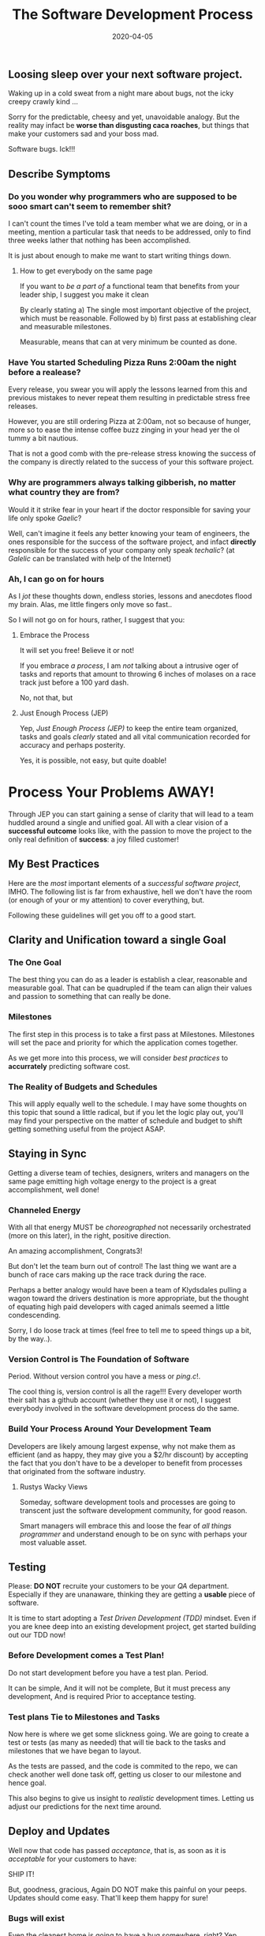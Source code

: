 #+title: The Software Development Process
#+date: 2020-04-05

** Loosing sleep over your next software project. 

Waking up in a cold sweat from a night mare about bugs, not the icky
creepy crawly kind ...

Sorry for the predictable, cheesy and yet, unavoidable analogy. But
the reality may infact be **worse than disgusting caca roaches**, but
things that make your customers sad and your boss mad.

Software bugs. Ick!!! 


** Describe Symptoms

*** Do you wonder why programmers who are supposed to be sooo smart can't seem to remember shit? 

I can't count the times I've told a team member what we are doing, or
in a meeting, mention a particular task that needs to be addressed,
only to find three weeks lather that nothing has been accomplished.

It is just about enough to make me want to start writing things down.

**** How to get everybody on the same page



If you want to /be a part of/ a functional team that benefits from
your leader ship, I suggest you make it clean


By clearly stating a) The single most important objective of the
project, which must be reasonable. Followed by b) first pass at establishing clear
and measurable milestones.

Measurable, means that can at very minimum be counted as done.

*** Have You started Scheduling Pizza Runs 2:00am the night before a realease?

Every release, you swear you will apply the lessons learned from this
and previous mistakes to never repeat them resulting in predictable
stress free releases.

However, you are still ordering Pizza at 2:00am, not so because of
hunger, more so to ease the intense coffee buzz zinging in your head
yer the ol tummy a bit nautious. 

That is not a good comb with the pre-release stress knowing the
success of the company is directly related to the success of your
this software project.

*** Why are programmers always talking gibberish, no matter what country they are from? 

Would it it strike fear in your heart if the doctor responsible
for saving your life only spoke /Gaelic/?

Well, can't imagine it feels any better knowing your team of
engineers, the ones responsible for the success of the software
project, and infact **directly** responsible for the success of your
company only speak /techalic/? (at /Galelic/ can be translated with
help of the Internet)

*** Ah, I can go on for hours

As I /jot/ these thoughts down, endless stories, lessons and anecdotes
flood my brain. Alas, me little fingers only move so fast..

So I will not go on for hours, rather, I suggest that you:

**** Embrace the Process

It will set you free! Believe it or not! 

If you embrace /a process/, I am /not/ talking about a intrusive oger
of tasks and reports that amount to throwing 6 inches of molases on a
race track just before a 100 yard dash.

No, not that, but 

**** Just Enough Process (JEP)

Yep, /Just Enough Process (JEP)/ to keep the entire team organized,
tasks and goals /clearly/ stated and all vital communication recorded
for accuracy and perhaps posterity.

Yes, it is possible, not easy, but quite doable!

* Process Your Problems AWAY!

Through JEP you can start gaining a sense of clarity that will lead to
a team huddled around a single and unified goal. All with a
clear vision of a **successful outcome** looks like, with the passion
to move the project to the only real definition of **success**: a joy
filled customer!

** My Best Practices

Here are the /most/ important elements of a /successful software
project/, IMHO. The following list is far from exhaustive, hell we
don't have the room (or enough of your or my attention) to cover
everything, but.

Following these guidelines will get you off to a good start.

** Clarity and Unification toward a single Goal

*** The One Goal

The best thing you can do as a leader is establish a clear, reasonable
and measurable goal. That can be quadrupled if the team can align
their values and passion to something that can really be done.

*** Milestones

The first step in this process is to take a first pass at
Milestones. Milestones will set the pace and priority for which the
application comes together. 

As we get more into this process, we will consider /best practices/ to
**accurrately** predicting software cost. 

*** The Reality of Budgets and Schedules

This will apply equally well to the schedule. I may have some thoughts
on this topic that sound a little radical, but if you let the logic
play out, you'll may find your perspective on the matter of schedule
and budget to shift getting something useful from the project ASAP.

** Staying in Sync
Getting a diverse team of techies, designers, writers and managers on
the same page emitting high voltage energy to the project is a great
accomplishment, well done!

*** Channeled Energy

With all that energy MUST be /choreographed/ not necessarily
orchestrated (more on this later), in the right, positive direction.  

An amazing accomplishment, Congrats3!

But don't let the team burn out of control! The last thing we want are a
bunch of race cars making up the race track during the race. 

Perhaps a better analogy would have been a team of Klydsdales pulling
a wagon toward the drivers destination is more appropriate, but the
thought of equating high paid developers with caged animals seemed a
little condescending.

Sorry, I do loose track at times (feel free to tell me to speed things
up a bit, by the way..).

*** Version Control is The Foundation of Software

Period. Without version control you have a mess or /ping.c/!.  

The cool thing is, version control is all the rage!!! Every developer
worth their salt has a github account (whether they use it or not), I
suggest everybody involved in the software development process do the
same. 

*** Build Your Process Around Your Development Team

Developers are likely amoung largest expense, why not make them  as
efficient (and as happy, they may give you a $2/hr discount) by
accepting the fact that you don't have to be a developer to benefit
from processes that originated from the software industry.

**** Rustys Wacky Views

Someday, software development tools and processes are going to
transcent just the software development community, for good reason.

Smart managers will embrace this and loose the fear of /all things
programmer/ and understand enough to be on sync with perhaps your most
valuable asset.


** Testing
Please: **DO NOT** recruite your customers to be your /QA/
department. Especially if they are unanaware, thinking they are
getting a **usable** piece of software.

It is time to start adopting a /Test Driven Development (TDD)/
mindset. Even if you are knee deep into an existing development
project, get started building out our TDD now!

*** Before Development comes a Test Plan!

Do not start development before you have a test plan. Period. 

It can be simple, And it will not be complete, But it must precess
any development, And is required Prior to acceptance testing.

*** Test plans Tie to Milestones and Tasks

Now here is where we get some slickness going. We are going to create
a test or tests (as many as needed) that will tie back to the tasks
and milestones that we have began to layout.

As the tests are passed, and the code is commited to the repo, we can
check another well done task off, getting us closer to our milestone
and hence goal.

This also begins to give us insight to /realistic/ development
times. Letting us adjust our predictions for the next time around. 

** Deploy and Updates

Well now that code has passed /acceptance/, that is, as soon as it is
/acceptable/ for your customers to have:

**** SHIP IT!

But, goodness, gracious, Again DO NOT make this painful on your
peeps. Updates should come easy. That'll keep them happy for sure! 

*** Bugs will exist

Even the cleanest home is going to have a bug somewhere, right? Yep,
same for software. We are going to embrace the bug, and then squish it
(electronically of course).

This will re-inforce your clients love for you. The rare bug they
do encounter get squashed and a fixed promptly and transparently roles
out to your customers. 

*** Success demands New Features 

Your users will be so happy and confident in the software, they will
be expecting wonderful new features to be rolling out. 

They don't want to wait for them, nor do they want the old features to
break! 

*** A seemless, zero touch upgrade experience will be GREATLY appreciated! 

Zero Touch! The holy grail of complicated software and network
systems.

** Capturing Feedback

Make it easy for customers to talk to us. We want bug Reports so we
can squash them little bastards.

We want feedback, nobody wants to work on levers and gadgets that
nobody is going to use. 

The best feedback we can get is always going to be the people that use
the software, oh yea, and the people that pay for it.
  
** Adding Some Analytics
Deployed software is a living being and needs to /live/
somewhere. Living spaces ain't free, a little bit of budgeting and
tracking can help you make decisions that will save lots of cash.

Also find weak links in your system that could be pissing your visitor
off. If we are pissing our visitors off, we at least better know why,
and most of them will not take the time to tell us why...

* Summary

I have determined that I am going to start documenting and organizing
my /hobos bag/ brain of /Software Development Best Practices (SDBP)/,
let's call it.

I have built this bag of experience, skill and opinions over many
years of working on, and leading /wonderously successful/ and
/horribly tragic/ software projects.

I certainly do NOT want to experience the /horribly tragic/ projects
any longer, as well I do NOT want my clients to suffer anything of the
sort. 

So, at as base, I have documented the practices into **repeatable
processes** and hopefully, they get vetted by experience software
jockeys and managers alike.

Also, I would really like to hear, what you fear, or ailes you when
your knee deep in a software process.

>> Would You Mind doign me a Favor - CTA << 
